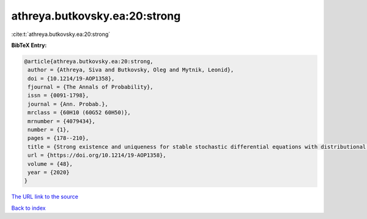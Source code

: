 athreya.butkovsky.ea:20:strong
==============================

:cite:t:`athreya.butkovsky.ea:20:strong`

**BibTeX Entry:**

.. code-block:: bibtex

   @article{athreya.butkovsky.ea:20:strong,
    author = {Athreya, Siva and Butkovsky, Oleg and Mytnik, Leonid},
    doi = {10.1214/19-AOP1358},
    fjournal = {The Annals of Probability},
    issn = {0091-1798},
    journal = {Ann. Probab.},
    mrclass = {60H10 (60G52 60H50)},
    mrnumber = {4079434},
    number = {1},
    pages = {178--210},
    title = {Strong existence and uniqueness for stable stochastic differential equations with distributional drift},
    url = {https://doi.org/10.1214/19-AOP1358},
    volume = {48},
    year = {2020}
   }
`The URL link to the source <ttps://doi.org/10.1214/19-AOP1358}>`_


`Back to index <../By-Cite-Keys.html>`_
